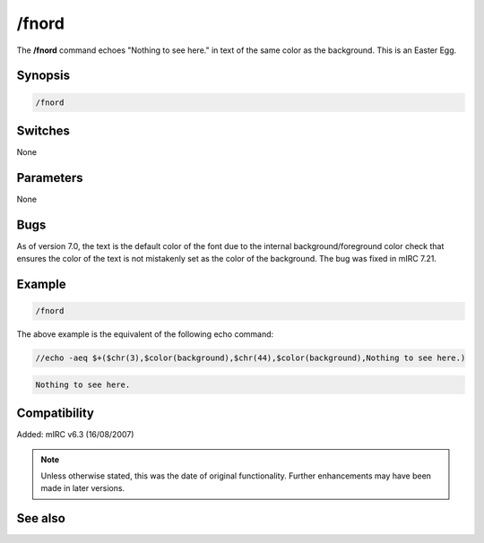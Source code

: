 /fnord
======

The **/fnord** command echoes "Nothing to see here." in text of the same color as the background. This is an Easter Egg.

Synopsis
--------

.. code:: text

    /fnord

Switches
--------

None

Parameters
----------

None

Bugs
----

As of version 7.0, the text is the default color of the font due to the internal background/foreground color check that ensures the color of the text is not mistakenly set as the color of the background. The bug was fixed in mIRC 7.21.

Example
-------

.. code:: text

    /fnord

The above example is the equivalent of the following echo command:

.. code:: text

    //echo -aeq $+($chr(3),$color(background),$chr(44),$color(background),Nothing to see here.)

.. code:: text

    Nothing to see here.


Compatibility
-------------

Added: mIRC v6.3 (16/08/2007)

.. note:: Unless otherwise stated, this was the date of original functionality. Further enhancements may have been made in later versions.

See also
---------

.. hlist::
    :columns: 4

    * :doc:`/echo <echo>`
    * :doc:`/xyzzy <xyzzy>`
